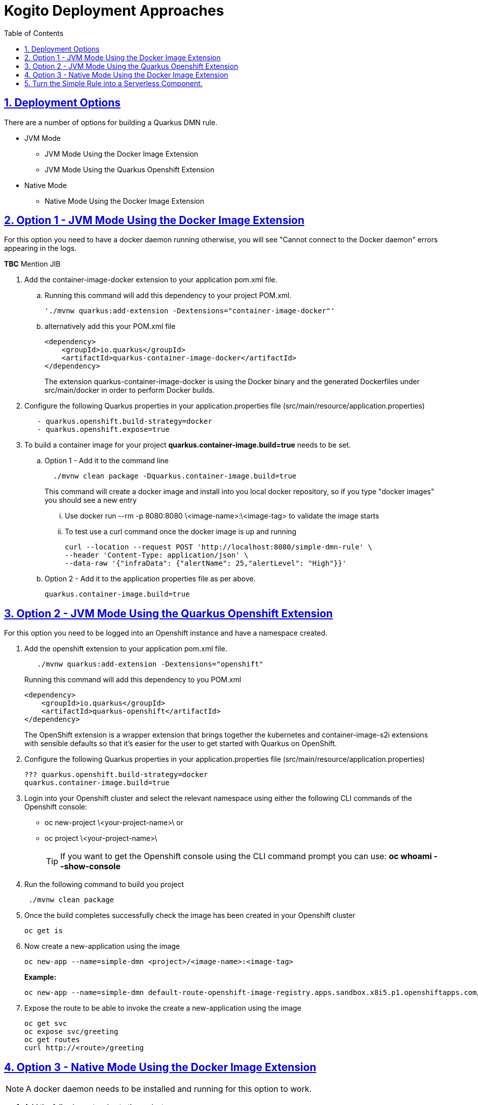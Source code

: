 :data-uri:
:toc:
:sectanchors: true
:sectlinks: true
:sectnums: true
:encoding: UTF-8
:imagesdir: kogito-dmn-simple-docs/images/

= Kogito Deployment Approaches

== Deployment Options
There are a number of options for building a Quarkus DMN rule. 

* JVM Mode +
** JVM Mode Using the Docker Image Extension +
** JVM Mode Using the Quarkus Openshift Extension +

* Native Mode
** Native Mode Using the Docker Image Extension

== Option 1 - JVM Mode Using the Docker Image Extension

For this option you need to have a docker daemon running otherwise, you will see "Cannot connect to the Docker daemon" errors appearing in the logs.

*TBC* Mention JIB

. Add the container-image-docker extension to your application pom.xml file. 


.. Running this command will add this dependency to your project POM.xml.
+
[source]
'./mvnw quarkus:add-extension -Dextensions="container-image-docker"'

.. alternatively add this your POM.xml file
+
[source] 
<dependency>
    <groupId>io.quarkus</groupId>
    <artifactId>quarkus-container-image-docker</artifactId>
</dependency>
+
The extension quarkus-container-image-docker is using the Docker binary and the generated Dockerfiles under src/main/docker in order to perform Docker builds.

. Configure the following Quarkus properties in your application.properties file (src/main/resource/application.properties) +
[source] 
   - quarkus.openshift.build-strategy=docker
   - quarkus.openshift.expose=true


. To build a container image for your project *quarkus.container-image.build=true* needs to be set. 

.. Option 1 - Add it to the command line +
[source]
  ./mvnw clean package -Dquarkus.container-image.build=true
+
This command will create a docker image and install into you local docker repository, so if you type "docker images" you should see a new entry 
... Use docker run --rm -p 8080:8080 \<image-name>:\<image-tag> to validate the image starts

... To test use a curl command once the docker image is up and running
[source]
curl --location --request POST 'http://localhost:8080/simple-dmn-rule' \
--header 'Content-Type: application/json' \
--data-raw '{"infraData": {"alertName": 25,"alertLevel": "High"}}'


.. Option 2 - Add it to the application properties file as per above.
[source]
quarkus.container-image.build=true
 
== Option 2 - JVM Mode Using the Quarkus Openshift Extension

For this option you need to be logged into an Openshift instance and have a namespace created.

. Add the openshift extension to your application pom.xml file.
[source]
   ./mvnw quarkus:add-extension -Dextensions="openshift"
+
Running this command will add this dependency to you POM.xml
[source]
<dependency>
    <groupId>io.quarkus</groupId>
    <artifactId>quarkus-openshift</artifactId>
</dependency>
+
The OpenShift extension is a wrapper extension that brings together the kubernetes and container-image-s2i extensions with sensible defaults so that it’s easier for the user to get started with Quarkus on OpenShift.

. Configure the following Quarkus properties in your application.properties file (src/main/resource/application.properties)
[source]
??? quarkus.openshift.build-strategy=docker
quarkus.container-image.build=true
   
. Login into your Openshift cluster and select the relevant namespace using either the following CLI commands of the Openshift console: 
    - oc new-project \<your-project-name>\
    or
    - oc project \<your-project-name>\
+ 
TIP: If you want to get the Openshift console using the CLI command prompt you can use: *oc whoami --show-console*
      
. Run the following command to build you project 
[source]
 ./mvnw clean package

. Once the build completes successfully check the image has been created in your Openshift cluster
[source]
oc get is

. Now create a new-application using the image
[source]
oc new-app --name=simple-dmn <project>/<image-name>:<image-tag>
+  
*Example:* 
[source]
oc new-app --name=simple-dmn default-route-openshift-image-registry.apps.sandbox.x8i5.p1.openshiftapps.com/dev-namespace/simple-dmn-rule:1.0.0-SNAPSHOT 
  
. Expose the route to be able to invoke the  create a new-application using the image
[source]
oc get svc
oc expose svc/greeting
oc get routes
curl http://<route>/greeting

== Option 3 - Native Mode Using the Docker Image Extension

NOTE: A docker daemon needs to be installed and running for this option to work.

. Add the following extension to the project:
[source]
./mvnw quarkus:add-extension -Dextensions="container-image-docker"
+
This essential adds this dependency to the project POM
[source]
<dependency>
  <groupId>io.quarkus</groupId>
  <artifactId>quarkus-container-image-docker</artifactId>
</dependency>


. The quarkus.container-image.build property needs to be set. The easiest option is to add it to application.properties file but you can if you like add it to the command line.
[source]
quarkus.container-image.build=true

. Run this command to create the native build image. 
[source]
./mvnw clean package -Pnative -Dquarkus.native.container-build=true
+
WARNING: - If you don’t set the *“-Dquarkus.native.container-build=true”* flag you will probably see the following error when you try to start the docker container. *“standard_init_linux.go:211: exec user process caused "exec format error”*.

. Login to Openshift cluster
[source]
oc login ....

. Create a new Openshift project
[source]
oc new-project [your-project-name]

. Create a build config based on the src/main/docker/Dockerfile.native file:
[source]
cat src/main/docker/Dockerfile.native | oc new-build --name simple-dmn-docker-native --strategy=docker --dockerfile -
+
This will create a new build config based on the Dockerfile. To verify this run this follow command:
[source]
oc get bc -n <your namespace>

. Start the build which will upload the binary input
[source]
oc start-build simple-dmn-docker-native --from-dir .
. Create a new-app from the build 
[source]
oc new-app <build-name>

. Now, expose the service as a route so you can access from outside of the cluster
[source]
oc get svc
oc expose svc <build-name>

. Now, test your service

##  Turn the Simple Rule into a Serverless Component.
   
NOTE: We need to use the image tag from the previous step.

. Use the same namespace as used in the previous deployment steps.

. Deploy your rule services container image as a serverless service 
.. Use the previously created image from your development project: 
.. Set the labels for: 
... app.openshift.io/runtime=quarkus 
... app.kubernetes.io/part-of=simple-dmn-rule-rule 
   
. Deploy the service as a no-cluster-local service which means that the service is not specified as private and is publicly available outside of the OpenShift cluster. (--no-cluster-local will make the service publicly available this is the - default).
+
[source]  
-- 
kn service create simple-dmn-rule --image <project>/<image-name>:<image-tag> --label app.openshift.io/runtime=quarkus --label app.kubernetes.io/part-of=simple-dmn-rule --port 8080 --no-cluster-local --request cpu=100m, memory=256mi -n <your namespace>
--
. Retrieve the generated URL
[source]
kn route list -n <your namespace>

. Check that everything is working ok